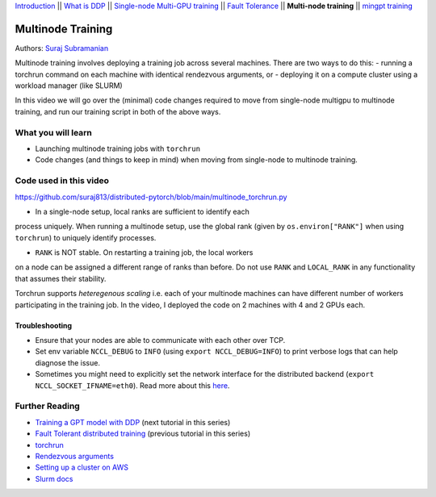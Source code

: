 `Introduction <beginner/ddp_series_intro.html>`__ \|\| `What is DDP <beginner/ddp_theory.html>`__ \|\| `Single-node
Multi-GPU training <beginner/ddp_multigpu.html>`__ \|\| `Fault
Tolerance <beginner/ddp_fault_tolerance.html>`__ \|\| **Multi-node
training** \|\| `mingpt training <ddp_minGPT.html>`__

Multinode Training
==================

Authors: `Suraj Subramanian <https://github.com/suraj813>`__

Multinode training involves deploying a training job across several
machines. There are two ways to do this:  
- running a torchrun command
on each machine with identical rendezvous arguments, or 
- deploying it on a
compute cluster using a workload manager (like SLURM)

In this video we will go over the (minimal) code changes required to move from single-node multigpu to 
multinode training, and run our training script in both of the above ways.


What you will learn
-------------------
-  Launching multinode training jobs with ``torchrun``
-  Code changes (and things to keep in mind) when moving from single-node to multinode training.


Code used in this video
-----------------------------
https://github.com/suraj813/distributed-pytorch/blob/main/multinode_torchrun.py


.. raw:: html

   <embed video>


.. note:: 
-  In a single-node setup, local ranks are sufficient to identify each
process uniquely. When running a multinode setup, use the global rank
(given by ``os.environ["RANK"]`` when using ``torchrun``) to uniquely
identify processes.

- ``RANK`` is NOT stable. On restarting a training job, the local workers
on a node can be assigned a different range of ranks than before. Do not
use ``RANK`` and ``LOCAL_RANK`` in any functionality that assumes their
stability.


.. note:: 
Torchrun supports *heteregenous scaling* i.e. each of your multinode
machines can have different number of workers participating in the
training job. In the video, I deployed the code on 2 machines with 4 and
2 GPUs each.



Troubleshooting
~~~~~~~~~~~~~~~

-  Ensure that your nodes are able to communicate with each other over
   TCP.
-  Set env variable ``NCCL_DEBUG`` to ``INFO`` (using
   ``export NCCL_DEBUG=INFO``) to print verbose logs that can help
   diagnose the issue.
-  Sometimes you might need to explicitly set the network interface for
   the distributed backend (``export NCCL_SOCKET_IFNAME=eth0``). Read
   more about this
   `here <https://pytorch.org/docs/stable/distributed.html#choosing-the-network-interface-to-use>`__.


Further Reading
---------------
-  `Training a GPT model with DDP <ddp_minGPT.html>`__  (next tutorial in this series)
-  `Fault Tolerant distributed training <beginner/ddp_fault_tolerance.html>`__ (previous tutorial in this series)
-  `torchrun <https://pytorch.org/docs/stable/elastic/run.html>`__
-  `Rendezvous
   arguments <https://pytorch.org/docs/stable/elastic/run.html#note-on-rendezvous-backend>`__
-  `Setting up a cluster on
   AWS <https://github.com/suraj813/minGPT-ddp/blob/master/mingpt/slurm/setup_pcluster_slurm.md>`__
-  `Slurm docs <https://slurm.schedmd.com/>`__
